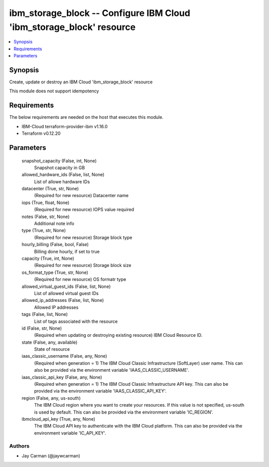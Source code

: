 
ibm_storage_block -- Configure IBM Cloud 'ibm_storage_block' resource
=====================================================================

.. contents::
   :local:
   :depth: 1


Synopsis
--------

Create, update or destroy an IBM Cloud 'ibm_storage_block' resource

This module does not support idempotency



Requirements
------------
The below requirements are needed on the host that executes this module.

- IBM-Cloud terraform-provider-ibm v1.16.0
- Terraform v0.12.20



Parameters
----------

  snapshot_capacity (False, int, None)
    Snapshot capacity in GB


  allowed_hardware_ids (False, list, None)
    List of allowe hardware IDs


  datacenter (True, str, None)
    (Required for new resource) Datacenter name


  iops (True, float, None)
    (Required for new resource) IOPS value required


  notes (False, str, None)
    Additional note info


  type (True, str, None)
    (Required for new resource) Storage block type


  hourly_billing (False, bool, False)
    Billing done hourly, if set to true


  capacity (True, int, None)
    (Required for new resource) Storage block size


  os_format_type (True, str, None)
    (Required for new resource) OS formatr type


  allowed_virtual_guest_ids (False, list, None)
    List of allowed virtual guest IDs


  allowed_ip_addresses (False, list, None)
    Allowed IP addresses


  tags (False, list, None)
    List of tags associated with the resource


  id (False, str, None)
    (Required when updating or destroying existing resource) IBM Cloud Resource ID.


  state (False, any, available)
    State of resource


  iaas_classic_username (False, any, None)
    (Required when generation = 1) The IBM Cloud Classic Infrastructure (SoftLayer) user name. This can also be provided via the environment variable 'IAAS_CLASSIC_USERNAME'.


  iaas_classic_api_key (False, any, None)
    (Required when generation = 1) The IBM Cloud Classic Infrastructure API key. This can also be provided via the environment variable 'IAAS_CLASSIC_API_KEY'.


  region (False, any, us-south)
    The IBM Cloud region where you want to create your resources. If this value is not specified, us-south is used by default. This can also be provided via the environment variable 'IC_REGION'.


  ibmcloud_api_key (True, any, None)
    The IBM Cloud API key to authenticate with the IBM Cloud platform. This can also be provided via the environment variable 'IC_API_KEY'.













Authors
~~~~~~~

- Jay Carman (@jaywcarman)

